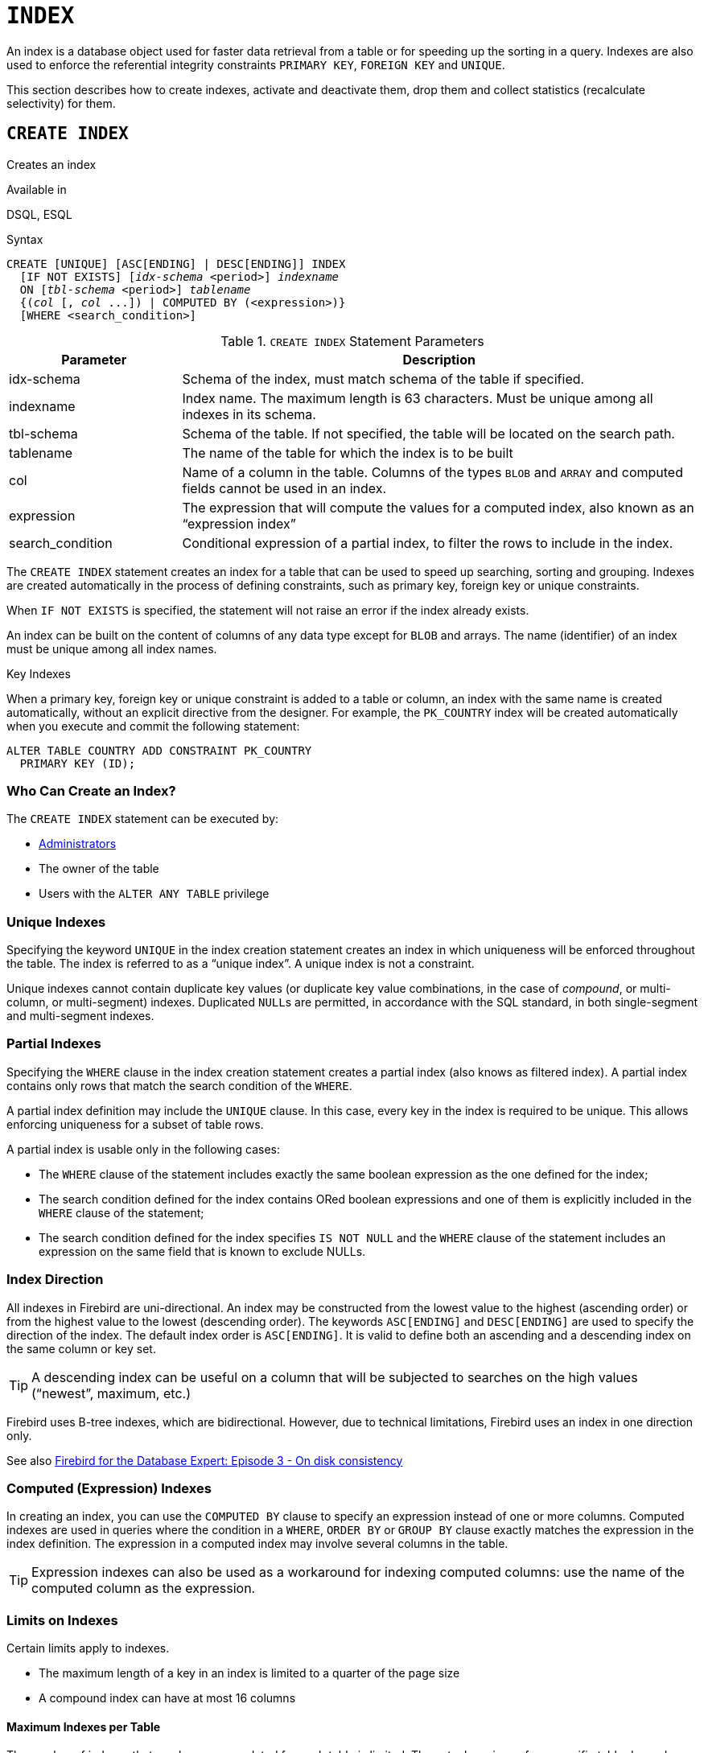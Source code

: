[#langref-ddl-index]
= `INDEX`

An index is a database object used for faster data retrieval from a table or for speeding up the sorting in a query.
Indexes are also used to enforce the referential integrity constraints `PRIMARY KEY`, `FOREIGN KEY` and `UNIQUE`.

This section describes how to create indexes, activate and deactivate them, drop them and collect statistics (recalculate selectivity) for them.

[#langref-ddl-idx-create]
== `CREATE INDEX`

Creates an index

.Available in
DSQL, ESQL

.Syntax
[listing,subs=+quotes]
----
CREATE [UNIQUE] [ASC[ENDING] | DESC[ENDING]] INDEX
  [IF NOT EXISTS] [_idx-schema_ <period>] _indexname_
  ON [_tbl-schema_ <period>] _tablename_
  {(_col_ [, _col_ ...]) | COMPUTED BY (<expression>)}
  [WHERE <search_condition>]
----

[#langref-ddl-idx-createidx]
.`CREATE INDEX` Statement Parameters
[cols="<1,<3", options="header",stripes="none"]
|===
^| Parameter
^| Description

|idx-schema
|Schema of the index, must match schema of the table if specified.

|indexname
|Index name.
The maximum length is 63 characters.
Must be unique among all indexes in its schema.

|tbl-schema
|Schema of the table.
If not specified, the table will be located on the search path.
// TODO What if idx-schema is specified and tbl-schema is not, will idx-schema be used?

|tablename
|The name of the table for which the index is to be built

|col
|Name of a column in the table.
Columns of the types `BLOB` and `ARRAY` and computed fields cannot be used in an index.

|expression
|The expression that will compute the values for a computed index, also known as an "`expression index`"

|search_condition
|Conditional expression of a partial index, to filter the rows to include in the index.
|===

The `CREATE INDEX` statement creates an index for a table that can be used to speed up searching, sorting and grouping.
Indexes are created automatically in the process of defining constraints, such as primary key, foreign key or unique constraints.

When `IF NOT EXISTS` is specified, the statement will not raise an error if the index already exists.

An index can be built on the content of columns of any data type except for `BLOB` and arrays.
The name (identifier) of an index must be unique among all index names.

.Key Indexes
****
When a primary key, foreign key or unique constraint is added to a table or column, an index with the same name is created automatically, without an explicit directive from the designer.
For example, the `PK_COUNTRY` index will be created automatically when you execute and commit the following statement:

[source]
----
ALTER TABLE COUNTRY ADD CONSTRAINT PK_COUNTRY
  PRIMARY KEY (ID);
----
****

[#langref-ddl-idx-createidx-who]
=== Who Can Create an Index?

The `CREATE INDEX` statement can be executed by:

* <<langref-security-administrators,Administrators>>
* The owner of the table
* Users with the `ALTER ANY TABLE` privilege

[#langref-ddl-idx-uq]
=== Unique Indexes

Specifying the keyword `UNIQUE` in the index creation statement creates an index in which uniqueness will be enforced throughout the table.
The index is referred to as a "`unique index`".
A unique index is not a constraint.

Unique indexes cannot contain duplicate key values (or duplicate key value combinations, in the case of _compound_, or multi-column, or multi-segment) indexes.
Duplicated ``NULL``s are permitted, in accordance with the SQL standard, in both single-segment and multi-segment indexes.

[#langref-ddl-idx-partial]
=== Partial Indexes

Specifying the `WHERE` clause in the index creation statement creates a partial index (also knows as filtered index).
A partial index contains only rows that match the search condition of the `WHERE`.

A partial index definition may include the `UNIQUE` clause.
In this case, every key in the index is required to be unique.
This allows enforcing uniqueness for a subset of table rows.

A partial index is usable only in the following cases:

* The `WHERE` clause of the statement includes exactly the same boolean expression as the one defined for the index;
* The search condition defined for the index contains ORed boolean expressions and one of them is explicitly included in the `WHERE` clause of the statement;
* The search condition defined for the index specifies `IS NOT NULL` and the `WHERE` clause of the statement includes an expression on the same field that is known to exclude NULLs.

[#langref-ddl-idx-drctn]
=== Index Direction

All indexes in Firebird are uni-directional.
An index may be constructed from the lowest value to the highest (ascending order) or from the highest value to the lowest (descending order).
The keywords `ASC[ENDING]` and `DESC[ENDING]` are used to specify the direction of the index.
The default index order is `ASC[ENDING]`.
It is valid to define both an ascending and a descending index on the same column or key set.

[TIP]
====
A descending index can be useful on a column that will be subjected to searches on the high values ("`newest`", maximum, etc.)
====

[sidebar]
****
Firebird uses B-tree indexes, which are bidirectional.
However, due to technical limitations, Firebird uses an index in one direction only.

See also https://web.archive.org/web/20231130112551/https://www.ibphoenix.com/resources/documents/design/doc_20[Firebird for the Database Expert: Episode 3 - On disk consistency^]
****

[#langref-ddl-idx-exprssn]
=== Computed (Expression) Indexes

In creating an index, you can use the `COMPUTED BY` clause to specify an expression instead of one or more columns.
Computed indexes are used in queries where the condition in a `WHERE`, `ORDER BY` or `GROUP BY` clause exactly matches the expression in the index definition.
The expression in a computed index may involve several columns in the table.

[TIP]
====
Expression indexes can also be used as a workaround for indexing computed columns: use the name of the computed column as the expression.
====

[#langref-ddl-idx-limits]
=== Limits on Indexes

Certain limits apply to indexes.

* The maximum length of a key in an index is limited to a quarter of the page size
* A compound index can have at most 16 columns

[#langref-ddl-idx-maxno]
==== Maximum Indexes per Table

The number of indexes that can be accommodated for each table is limited.
The actual maximum for a specific table depends on the page size and the number of columns in the indexes.

[#langref-ddl-idx-idxpertbl]
.Maximum Indexes per Table
[%autowidth,cols=">1,>1,>1,>1",stripes="none"]
|===
.2+^h|Page Size
3+^h|Number of Indexes Depending on Column Count

^h|Single
^h|2-Column
^h|3-Column

|8192
|408
|291
|227

|16384
|818
|584
|454

|32768
|1637
|1169
|909
|===

[#langref-ddl-idx-maxstrnglgth]
==== Character Index Limits

The maximum indexed string length is 9 bytes less than the maximum key length.
The maximum indexable string length depends on the page size, the character set, and the collation.

[#langref-ddl-idx-idxstrnglgth]
.Maximum indexable (VAR)CHAR length
[%autowidth,cols=">1,>1,>1,>1,>1", stripes="none"]
|===
.2+^h|Page Size
4+^h|Maximum Indexable String Length by Charset Type

^h|1 byte/char
^h|2 byte/char
^h|3 byte/char
^h|4 byte/char

|8192
|2039
|1019
|679
|509

|16384
|4087
|2043
|1362
|1021

|32768
|8183
|4091
|2727
|2045
|===

Depending on the collation, the maximum size can be further reduced as case-insensitive and accent-insensitive collations require more bytes per character in an index.
See also <<langref-datatypes-chartypes-charindxs,_Character Indexes_>> in Chapter _Data Types and Subtypes_.

[#langref-ddl-idx-parallel]
=== Parallelized Index Creation

Since Firebird 5.0, index creation can be parallelized.
Parallelization happens automatically if the current connection has two or more parallel workers -- configured through `ParallelWorkers` in `firebird.conf` or DPB item `isc_dpb_parallel_workers` -- and the server has parallel workers available.

[#langref-ddl-idx-crtidxexmpls]
=== Examples Using `CREATE INDEX`

. Creating an index for the `UPDATER_ID` column in the `SALARY_HISTORY` table
+
[source]
----
CREATE INDEX IDX_UPDATER
  ON SALARY_HISTORY (UPDATER_ID);
----
. Creating an index with keys sorted in the descending order for the `CHANGE_DATE` column in the `SALARY_HISTORY` table
+
[source]
----
CREATE DESCENDING INDEX IDX_CHANGE
  ON SALARY_HISTORY (CHANGE_DATE);
----
. Creating a multi-segment index for the `ORDER_STATUS`, `PAID` columns in the `SALES` table
+
[source]
----
CREATE INDEX IDX_SALESTAT
  ON SALES (ORDER_STATUS, PAID);
----
. Creating an index that does not permit duplicate values for the `NAME` column in the `COUNTRY` table
+
[source]
----
CREATE UNIQUE INDEX UNQ_COUNTRY_NAME
  ON COUNTRY (NAME);
----
. Creating a computed index for the `PERSONS` table
+
[source]
----
CREATE INDEX IDX_NAME_UPPER ON PERSONS
  COMPUTED BY (UPPER (NAME));
----
+
An index like this can be used for a case-insensitive search:
+
[source]
----
SELECT *
FROM PERSONS
WHERE UPPER(NAME) STARTING WITH UPPER('Iv');
----
. Creating a partial index and using its condition:
+
[source]
----
CREATE INDEX IT1_COL ON T1 (COL) WHERE COL < 100;
SELECT * FROM T1 WHERE COL < 100;
-- PLAN (T1 INDEX (IT1_COL))
----
. Creating a partial index which excludes NULL
+
[source]
----
CREATE INDEX IT1_COL2 ON T1 (COL) WHERE COL IS NOT NULL;
SELECT * FROM T1 WHERE COL > 100;
PLAN (T1 INDEX IT1_COL2)
----
. Creating a partial index with ORed conditions
+
[source]
----
CREATE INDEX IT1_COL3 ON T1 (COL) WHERE COL = 1 OR COL = 2;
SELECT * FROM T1 WHERE COL = 2;
-- PLAN (T1 INDEX IT1_COL3)
----
. Using a partial index to enforce uniqueness for a subset of rows
+
[source]
----
create table OFFER (
  OFFER_ID bigint generated always as identity primary key,
  PRODUCT_ID bigint not null,
  ARCHIVED boolean default false not null,
  PRICE decimal(9,2) not null
);

create unique index IDX_OFFER_UNIQUE_PRODUCT
  on OFFER (PRODUCT_ID)
  where not ARCHIVED;

insert into OFFER (PRODUCT_ID, ARCHIVED, PRICE) values (1, false, 18.95);
insert into OFFER (PRODUCT_ID, ARCHIVED, PRICE) values (1, true, 17.95);
insert into OFFER (PRODUCT_ID, ARCHIVED, PRICE) values (1, true, 16.95);
-- Next fails due to second record for PRODUCT_ID=1 and ARCHIVED=false:
insert into OFFER (PRODUCT_ID, ARCHIVED, PRICE) values (1, false, 19.95);
-- Statement failed, SQLSTATE = 23000
-- attempt to store duplicate value (visible to active transactions) in unique index "IDX_OFFER_UNIQUE_PRODUCT"
-- -Problematic key value is ("PRODUCT_ID" = 1)
----

.See also
<<langref-ddl-idx-altridx>>, <<langref-ddl-idx-dropidx>>

[#langref-ddl-idx-altridx]
== `ALTER INDEX`

Activates or deactivates an index, and rebuilds an index

.Available in
DSQL, ESQL

.Syntax
[listing,subs=+quotes]
----
ALTER INDEX [_idx-schema_ <period>] _indexname_
  {ACTIVE | INACTIVE}
----

[#langref-ddl-idx-alteridx]
.`ALTER INDEX` Statement Parameter
[cols="<1,<3", options="header",stripes="none"]
|===
^| Parameter
^| Description

|idx-schema
|Schema of the index.
If not specified, the index will be located on the search path.

|indexname
|Index name
|===

The `ALTER INDEX` statement activates or deactivates an index.
There is no facility on this statement for altering any attributes of the index.

`INACTIVE`::
With the `INACTIVE` option, the index is switched from the active to inactive state.
The effect is similar to the `DROP INDEX` statement except that the index definition remains in the database.
Altering a constraint index to the inactive state is not permitted.
+
An active index can be deactivated if there are no queries prepared using that index;
otherwise, an "`object in use`" error is returned.
+
Activating an inactive index is also safe.
However, if there are active transactions modifying the table, the transaction containing the `ALTER INDEX` statement will fail if it has the `NOWAIT` attribute.
If the transaction is in `WAIT` mode, it will wait for completion of concurrent transactions.
+
On the other side of the coin, if our `ALTER INDEX` succeeds and starts to rebuild the index at `COMMIT`, other transactions modifying that table will fail or wait, according to their `WAIT`/`NO WAIT` attributes.
The situation is the same for `CREATE INDEX`.
+
.How is it Useful?
[NOTE]
====
It might be useful to switch an index to the inactive state whilst inserting, updating or deleting a large batch of records in the table that owns the index.
====

`ACTIVE`::
Rebuilds the index (even if already active), and marks it as active.
+
.How is it Useful?
[NOTE]
====
Even if the index is _active_ when `ALTER INDEX ... ACTIVE` is executed, the index will be rebuilt.
Rebuilding indexes can be a useful piece of housekeeping to do, occasionally, on the indexes of large tables with frequent inserts, updates or deletes, and the database is infrequently restored.
====

[#langref-ddl-idx-altridx-who]
=== Who Can Alter an Index?

The `ALTER INDEX` statement can be executed by:

* <<langref-security-administrators,Administrators>>
* The owner of the table
* Users with the `ALTER ANY TABLE` privilege

[#langref-ddl-idx-altrcnstrntidx]
=== Use of `ALTER INDEX` on a Constraint Index

Altering the index of a `PRIMARY KEY`, `FOREIGN KEY` or `UNIQUE` constraint to `INACTIVE` is not permitted.
However, `ALTER INDEX ... ACTIVE` works just as well with constraint indexes as it does with others, as an index rebuilding tool.

[#langref-ddl-idx-altridx-example]
=== ALTER INDEX Examples

. Deactivating the `IDX_UPDATER` index
+
[source]
----
ALTER INDEX IDX_UPDATER INACTIVE;
----
. Switching the `IDX_UPDATER` index back to the active state and rebuilding it
+
[source]
----
ALTER INDEX IDX_UPDATER ACTIVE;
----

.See also
<<langref-ddl-idx-create>>, <<langref-ddl-idx-dropidx>>, <<langref-ddl-idx-setsttstcs>>

[#langref-ddl-idx-dropidx]
== `DROP INDEX`

Drops an index

.Available in
DSQL, ESQL

.Syntax
[listing,subs=+quotes]
----
DROP INDEX [IF EXISTS]
  [_idx-schema_ <period>] _indexname_
----

[#langref-ddl-idx-dropidx-tbl]
.`DROP INDEX` Statement Parameter
[cols="<1,<3", options="header",stripes="none"]
|===
^| Parameter
^| Description

|idx-schema
|Schema of the index.
If not specified, the index will be located on the search path.

|indexname
|Index name
|===

The `DROP INDEX` statement drops (deletes) the named index from the database.

When `IF EXISTS` is specified, the statement will not raise an error if the index does not exist.

A constraint index cannot be dropped using `DROP INDEX`.
Constraint indexes are dropped during the process of executing the command `ALTER TABLE ... DROP CONSTRAINT ...`.

[#langref-ddl-idx-dropidx-who]
=== Who Can Drop an Index?

The `DROP INDEX` statement can be executed by:

* <<langref-security-administrators,Administrators>>
* The owner of the table
* Users with the `ALTER ANY TABLE` privilege

[#langref-ddl-idx-dropidx-example]
=== DROP INDEX Example

.Dropping the `IDX_UPDATER` index
[source]
----
DROP INDEX IDX_UPDATER;
----

.See also
<<langref-ddl-idx-create>>, <<langref-ddl-idx-altridx>>

[#langref-ddl-idx-setsttstcs]
== `SET STATISTICS`

Recalculates the selectivity of an index

.Available in
DSQL, ESQL

.Syntax
[listing,subs=+quotes]
----
SET STATISTICS INDEX [_idx-schema_ <period>] _indexname_
----

[#langref-ddl-idx-setsttstcs-tbl]
.`SET STATISTICS` Statement Parameter
[cols="<1,<3", options="header",stripes="none"]
|===
^| Parameter
^| Description

|idx-schema
|Schema of the index.
If not specified, the index will be located on the search path.

|indexname
|Index name
|===

The `SET STATISTICS` statement recalculates the selectivity of the specified index.

[#langref-ddl-idx-setsttstcs-who]
=== Who Can Update Index Statistics?

The `SET STATISTICS` statement can be executed by:

* <<langref-security-administrators,Administrators>>
* The owner of the table
* Users with the `ALTER ANY TABLE` privilege

[#langref-ddl-idx-selectivity]
=== Index Selectivity

The selectivity of an index is the result of evaluating the number of rows that can be selected in a search on every index value.
A unique index has the maximum selectivity because it is impossible to select more than one row for each value of an index key if it is used.
Keeping the selectivity of an index up to date is important for the optimizer's choices in seeking the most optimal query plan.

Index statistics in Firebird are not automatically recalculated in response to large batches of inserts, updates or deletions.
It may be beneficial to recalculate the selectivity of an index after such operations because the selectivity tends to become outdated.

The statements `CREATE INDEX` and `ALTER INDEX ACTIVE` both store index statistics that correspond to the contents of the newly-[re]built index.

`SET STATISTICS` can be performed under concurrent load without risk of corruption.
However, under concurrent load, the newly calculated statistics could become outdated as soon as `SET STATISTICS` finishes.

[#langref-ddl-idx-setsttstcs-example]
=== Example Using SET STATISTICS

.Recalculating the selectivity of the index `IDX_UPDATER`
[source]
----
SET STATISTICS INDEX IDX_UPDATER;
----

.See also
<<langref-ddl-idx-create>>, <<langref-ddl-idx-altridx>>

